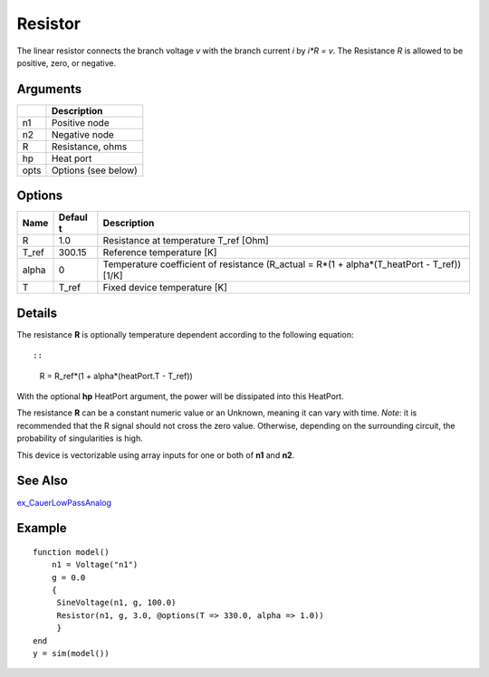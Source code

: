 Resistor
--------

The linear resistor connects the branch voltage *v* with the branch
current *i* by *i\*R = v*. The Resistance *R* is allowed to be positive,
zero, or negative.

Arguments
~~~~~~~~~

+---------+---------------------------------------+
|         | Description                           |
+=========+=======================================+
| n1      | Positive node                         |
+---------+---------------------------------------+
| n2      | Negative node                         |
+---------+---------------------------------------+
| R       | Resistance, ohms                      |
+---------+---------------------------------------+
| hp      | Heat port                             |
+---------+---------------------------------------+
| opts    | Options (see below)                   |
+---------+---------------------------------------+

Options
~~~~~~~

+-----------+--------+----------------------------------------------------------+
| Name      | Defaul | Description                                              |
|           | t      |                                                          |
+===========+========+==========================================================+
| R         | 1.0    | Resistance at temperature T\_ref [Ohm]                   |
+-----------+--------+----------------------------------------------------------+
| T\_ref    | 300.15 | Reference temperature [K]                                |
+-----------+--------+----------------------------------------------------------+
| alpha     | 0      | Temperature coefficient of resistance (R\_actual = R\*(1 |
|           |        | + alpha\*(T\_heatPort - T\_ref)) [1/K]                   |
+-----------+--------+----------------------------------------------------------+
| T         | T\_ref | Fixed device temperature [K]                             |
+-----------+--------+----------------------------------------------------------+

Details
~~~~~~~

The resistance **R** is optionally temperature dependent according to
the following equation:

::

::

        R = R_ref*(1 + alpha*(heatPort.T - T_ref))

With the optional **hp** HeatPort argument, the power will be dissipated
into this HeatPort.

The resistance **R** can be a constant numeric value or an Unknown,
meaning it can vary with time. *Note*: it is recommended that the R
signal should not cross the zero value. Otherwise, depending on the
surrounding circuit, the probability of singularities is high.

This device is vectorizable using array inputs for one or both of **n1**
and **n2**.

See Also
~~~~~~~~

`ex\_CauerLowPassAnalog </HELP/ex_CauerLowPassAnalog>`_

Example
~~~~~~~

::

    function model()
        n1 = Voltage("n1")
        g = 0.0
        {
         SineVoltage(n1, g, 100.0)
         Resistor(n1, g, 3.0, @options(T => 330.0, alpha => 1.0))
         }
    end
    y = sim(model())

